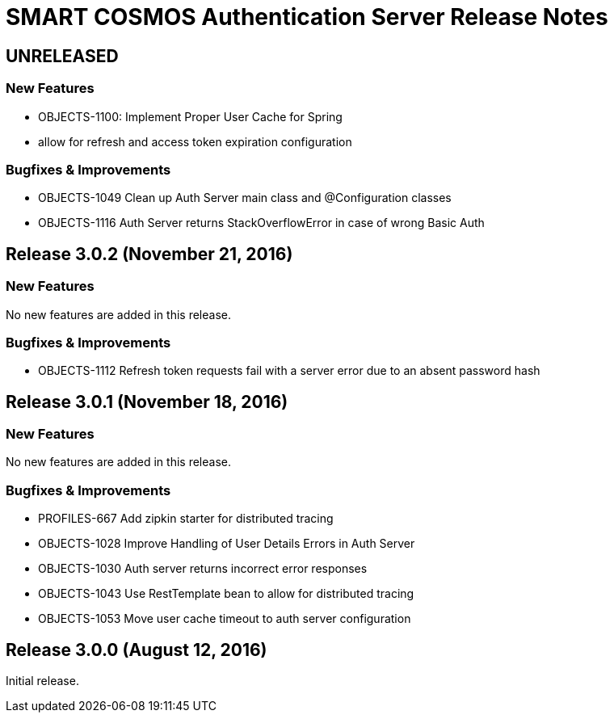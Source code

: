 = SMART COSMOS Authentication Server Release Notes

== UNRELEASED

=== New Features

* OBJECTS-1100: Implement Proper User Cache for Spring
* allow for refresh and access token expiration configuration

=== Bugfixes & Improvements

* OBJECTS-1049 Clean up Auth Server main class and @Configuration classes
* OBJECTS-1116 Auth Server returns StackOverflowError in case of wrong Basic Auth

== Release 3.0.2 (November 21, 2016)

=== New Features

No new features are added in this release.

=== Bugfixes & Improvements

* OBJECTS-1112 Refresh token requests fail with a server error due to an absent password hash

== Release 3.0.1 (November 18, 2016)

=== New Features

No new features are added in this release.

=== Bugfixes & Improvements

* PROFILES-667 Add zipkin starter for distributed tracing
* OBJECTS-1028 Improve Handling of User Details Errors in Auth Server
* OBJECTS-1030 Auth server returns incorrect error responses
* OBJECTS-1043 Use RestTemplate bean to allow for distributed tracing
* OBJECTS-1053 Move user cache timeout to auth server configuration

== Release 3.0.0 (August 12, 2016)

Initial release.
